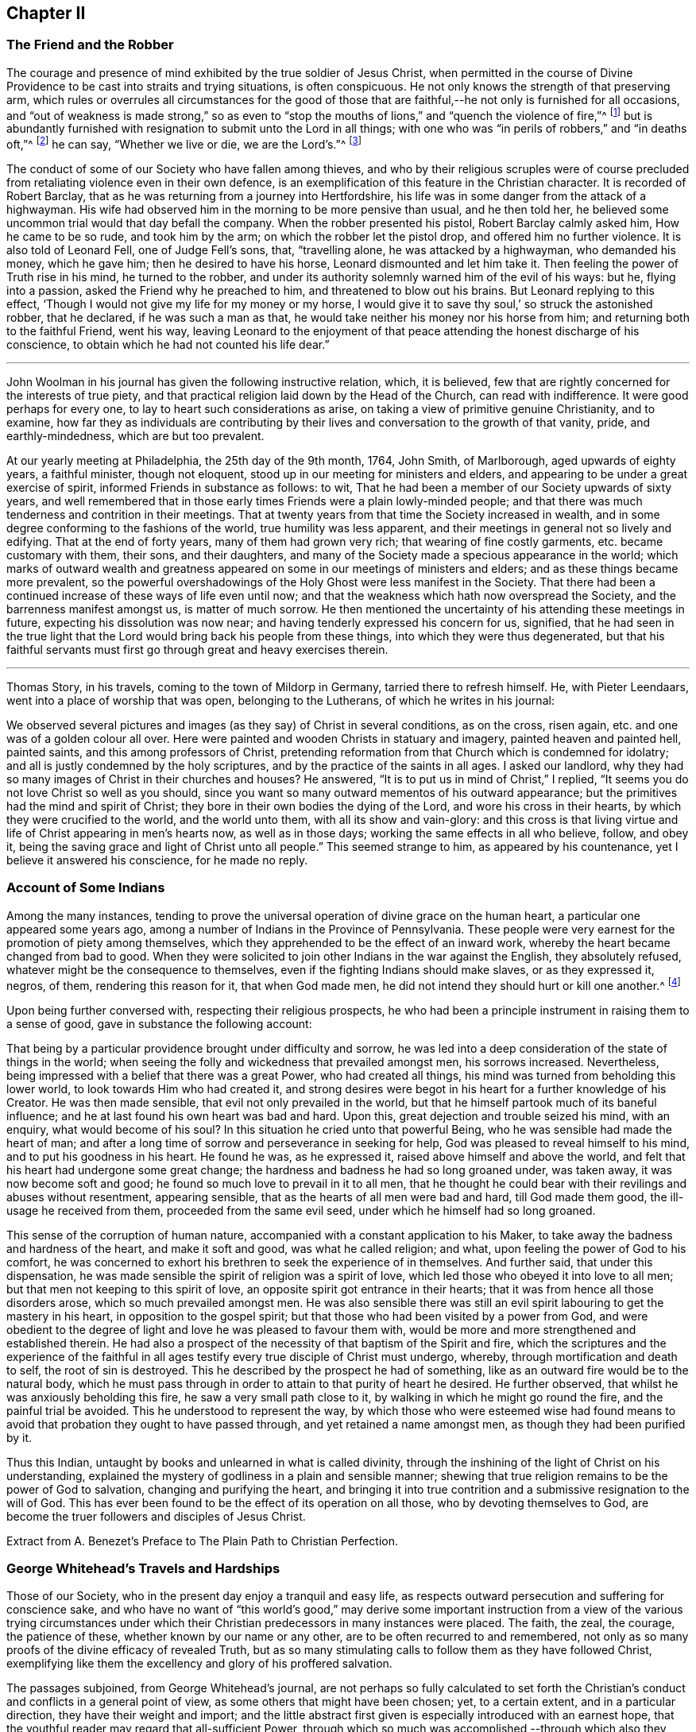 == Chapter II

=== The Friend and the Robber

The courage and presence of mind exhibited by the true soldier of Jesus Christ,
when permitted in the course of Divine Providence
to be cast into straits and trying situations,
is often conspicuous.
He not only knows the strength of that preserving arm,
which rules or overrules all circumstances for the good of those
that are faithful,--he not only is furnished for all occasions,
and "`out of weakness is made strong,`" so as even to "`stop
the mouths of lions,`" and "`quench the violence of fire,`"^
footnote:[Heb. 11]
but is abundantly furnished with resignation to submit unto the Lord in all things;
with one who was "`in perils of robbers,`" and "`in deaths oft,`"^
footnote:[2 Cor. 11.]
he can say, "`Whether we live or die, we are the Lord`'s.`"^
footnote:[Rom. 14:8.]

The conduct of some of our Society who have fallen among thieves,
and who by their religious scruples were of course precluded
from retaliating violence even in their own defence,
is an exemplification of this feature in the Christian character.
It is recorded of Robert Barclay,
that as he was returning from a journey into Hertfordshire,
his life was in some danger from the attack of a highwayman.
His wife had observed him in the morning to be more pensive than usual,
and he then told her, he believed some uncommon trial would that day befall the company.
When the robber presented his pistol, Robert Barclay calmly asked him,
How he came to be so rude, and took him by the arm;
on which the robber let the pistol drop, and offered him no further violence.
It is also told of Leonard Fell, one of Judge Fell`'s sons, that, "`travelling alone,
he was attacked by a highwayman, who demanded his money, which he gave him;
then he desired to have his horse, Leonard dismounted and let him take it.
Then feeling the power of Truth rise in his mind, he turned to the robber,
and under its authority solemnly warned him of the evil of his ways: but he,
flying into a passion, asked the Friend why he preached to him,
and threatened to blow out his brains.
But Leonard replying to this effect,
'`Though I would not give my life for my money or my horse,
I would give it to save thy soul,`' so struck the astonished robber, that he declared,
if he was such a man as that, he would take neither his money nor his horse from him;
and returning both to the faithful Friend, went his way,
leaving Leonard to the enjoyment of that peace attending
the honest discharge of his conscience,
to obtain which he had not counted his life dear.`"

[.asterism]
'''

John Woolman in his journal has given the following instructive relation, which,
it is believed, few that are rightly concerned for the interests of true piety,
and that practical religion laid down by the Head of the Church,
can read with indifference.
It were good perhaps for every one, to lay to heart such considerations as arise,
on taking a view of primitive genuine Christianity, and to examine,
how far they as individuals are contributing by their
lives and conversation to the growth of that vanity,
pride, and earthly-mindedness, which are but too prevalent.

At our yearly meeting at Philadelphia, the 25th day of the 9th month, 1764, John Smith,
of Marlborough, aged upwards of eighty years, a faithful minister, though not eloquent,
stood up in our meeting for ministers and elders,
and appearing to be under a great exercise of spirit,
informed Friends in substance as follows: to wit,
That he had been a member of our Society upwards of sixty years,
and well remembered that in those early times Friends were a plain lowly-minded people;
and that there was much tenderness and contrition in their meetings.
That at twenty years from that time the Society increased in wealth,
and in some degree conforming to the fashions of the world,
true humility was less apparent,
and their meetings in general not so lively and edifying.
That at the end of forty years, many of them had grown very rich;
that wearing of fine costly garments, etc. became customary with them, their sons,
and their daughters, and many of the Society made a specious appearance in the world;
which marks of outward wealth and greatness appeared
on some in our meetings of ministers and elders;
and as these things became more prevalent,
so the powerful overshadowings of the Holy Ghost were less manifest in the Society.
That there had been a continued increase of these ways of life even until now;
and that the weakness which hath now overspread the Society,
and the barrenness manifest amongst us, is matter of much sorrow.
He then mentioned the uncertainty of his attending these meetings in future,
expecting his dissolution was now near; and having tenderly expressed his concern for us,
signified,
that he had seen in the true light that the Lord
would bring back his people from these things,
into which they were thus degenerated,
but that his faithful servants must first go through great and heavy exercises therein.

[.asterism]
'''

Thomas Story, in his travels, coming to the town of Mildorp in Germany,
tarried there to refresh himself.
He, with Pieter Leendaars, went into a place of worship that was open,
belonging to the Lutherans, of which he writes in his journal:

We observed several pictures and images (as they say) of Christ in several conditions,
as on the cross, risen again, etc. and one was of a golden colour all over.
Here were painted and wooden Christs in statuary and imagery,
painted heaven and painted hell, painted saints, and this among professors of Christ,
pretending reformation from that Church which is condemned for idolatry;
and all is justly condemned by the holy scriptures,
and by the practice of the saints in all ages.
I asked our landlord, why they had so many images of Christ in their churches and houses?
He answered, "`It is to put us in mind of Christ,`" I replied,
"`It seems you do not love Christ so well as you should,
since you want so many outward mementos of his outward appearance;
but the primitives had the mind and spirit of Christ;
they bore in their own bodies the dying of the Lord, and wore his cross in their hearts,
by which they were crucified to the world, and the world unto them,
with all its show and vain-glory:
and this cross is that living virtue and life of Christ appearing in men`'s hearts now,
as well as in those days; working the same effects in all who believe, follow,
and obey it, being the saving grace and light of Christ unto all people.`"
This seemed strange to him, as appeared by his countenance,
yet I believe it answered his conscience, for he made no reply.

=== Account of Some Indians

Among the many instances,
tending to prove the universal operation of divine grace on the human heart,
a particular one appeared some years ago,
among a number of Indians in the Province of Pennsylvania.
These people were very earnest for the promotion of piety among themselves,
which they apprehended to be the effect of an inward work,
whereby the heart became changed from bad to good.
When they were solicited to join other Indians in the war against the English,
they absolutely refused, whatever might be the consequence to themselves,
even if the fighting Indians should make slaves, or as they expressed it, negros,
of them, rendering this reason for it, that when God made men,
he did not intend they should hurt or kill one another.^
footnote:[In this disposition they have continued about thirty years,
notwithstanding the ill-treatment they have received from Indians and others;
more especially of late that they have been pillaged,
their settlements at three towns broken up,
and they carried away captives towards Canada.
Those Indians who carried them away, giving as a reason for this violence,
said that they were in their way,
and a great obstruction to them when going to war.
{footnote-paragraph-split}
See
the Pennsylvania Packet,
for the 12th Mo. 22,1781]

Upon being further conversed with, respecting their religious prospects,
he who had been a principle instrument in raising them to a sense of good,
gave in substance the following account:

That being by a particular providence brought under difficulty and sorrow,
he was led into a deep consideration of the state of things in the world;
when seeing the folly and wickedness that prevailed amongst men, his sorrows increased.
Nevertheless, being impressed with a belief that there was a great Power,
who had created all things, his mind was turned from beholding this lower world,
to look towards Him who had created it,
and strong desires were begot in his heart for a further knowledge of his Creator.
He was then made sensible, that evil not only prevailed in the world,
but that he himself partook much of its baneful influence;
and he at last found his own heart was bad and hard.
Upon this, great dejection and trouble seized his mind, with an enquiry,
what would become of his soul?
In this situation he cried unto that powerful Being,
who he was sensible had made the heart of man;
and after a long time of sorrow and perseverance in seeking for help,
God was pleased to reveal himself to his mind, and to put his goodness in his heart.
He found he was, as he expressed it, raised above himself and above the world,
and felt that his heart had undergone some great change;
the hardness and badness he had so long groaned under, was taken away,
it was now become soft and good; he found so much love to prevail in it to all men,
that he thought he could bear with their revilings and abuses without resentment,
appearing sensible, that as the hearts of all men were bad and hard,
till God made them good, the ill-usage he received from them,
proceeded from the same evil seed, under which he himself had so long groaned.

This sense of the corruption of human nature,
accompanied with a constant application to his Maker,
to take away the badness and hardness of the heart, and make it soft and good,
was what he called religion; and what, upon feeling the power of God to his comfort,
he was concerned to exhort his brethren to seek the experience of in themselves.
And further said, that under this dispensation,
he was made sensible the spirit of religion was a spirit of love,
which led those who obeyed it into love to all men;
but that men not keeping to this spirit of love,
an opposite spirit got entrance in their hearts;
that it was from hence all those disorders arose, which so much prevailed amongst men.
He was also sensible there was still an evil spirit
labouring to get the mastery in his heart,
in opposition to the gospel spirit;
but that those who had been visited by a power from God,
and were obedient to the degree of light and love he was pleased to favour them with,
would be more and more strengthened and established therein.
He had also a prospect of the necessity of that baptism of the Spirit and fire,
which the scriptures and the experience of the faithful in all
ages testify every true disciple of Christ must undergo,
whereby, through mortification and death to self, the root of sin is destroyed.
This he described by the prospect he had of something,
like as an outward fire would be to the natural body,
which he must pass through in order to attain to that purity of heart he desired.
He further observed, that whilst he was anxiously beholding this fire,
he saw a very small path close to it, by walking in which he might go round the fire,
and the painful trial be avoided.
This he understood to represent the way,
by which those who were esteemed wise had found means to
avoid that probation they ought to have passed through,
and yet retained a name amongst men, as though they had been purified by it.

Thus this Indian, untaught by books and unlearned in what is called divinity,
through the inshining of the light of Christ on his understanding,
explained the mystery of godliness in a plain and sensible manner;
shewing that true religion remains to be the power of God to salvation,
changing and purifying the heart,
and bringing it into true contrition and a submissive resignation to the will of God.
This has ever been found to be the effect of its operation on all those,
who by devoting themselves to God,
are become the truer followers and disciples of Jesus Christ.

Extract from A. Benezet`'s Preface to The Plain Path to Christian Perfection.

=== George Whitehead`'s Travels and Hardships

Those of our Society, who in the present day enjoy a tranquil and easy life,
as respects outward persecution and suffering for conscience sake,
and who have no want of "`this world`'s good,`" may derive some important
instruction from a view of the various trying circumstances under which
their Christian predecessors in many instances were placed.
The faith, the zeal, the courage, the patience of these,
whether known by our name or any other, are to be often recurred to and remembered,
not only as so many proofs of the divine efficacy of revealed Truth,
but as so many stimulating calls to follow them as they have followed Christ,
exemplifying like them the excellency and glory of his proffered salvation.

The passages subjoined, from George Whitehead`'s journal,
are not perhaps so fully calculated to set forth the Christian`'s
conduct and conflicts in a general point of view,
as some others that might have been chosen; yet, to a certain extent,
and in a particular direction, they have their weight and import;
and the little abstract first given is especially introduced with an earnest hope,
that the youthful reader may regard that all-sufficient Power,
through which so much was accomplished,--through which also
they may live acceptably to Him who died for them,
fulfilling the end of their existence in the obedience of faith.

Abstract.--In the year 1654, George Whitehead, then not eighteen years of age,
travelled on foot in the work of the ministry out
of Westmorland with Edward Edwards to York,
about sixty miles, in harvest time.
There they remained two or three days.
After this they parted; and George Whitehead went forward to Lincoln,
a distance of eighty miles, where he stayed one night; thence he moved on to Cambridge,
which journey, being at least seventy miles in a strait line,
he accomplished in less than three days, "`Though my feet,`" says he,
"`were pretty much galled and blistered even before I came out of Yorkshire,
yet they amended while I travelled.`"
He was at Cambridge two or three days, and thence passed on to Wymondham,
which could not have been under fifty miles by any reckoning,
and to Norwich the next day.

Extract.--Our being shut out of our meeting houses for divers years,
in and about the cities of London and Westminster,
and our meetings kept in the streets in all sorts of weather, winter and summer,
was a trial and hardship upon us, even upon old and young, men and women:
but that trial was not so great,
as to have our estates and livelihoods exposed to ruin by a pack of ravenous informers;
although it was no small hardship to our persons, to be kept out of doors,
in the streets, in the great, severe, and long frost and snow, in the year 1683,
for about three months together; when the river Thames was so frozen up, that horses,
coaches and carts could pass to and fro upon it, and a street also be erected,
and stand over it.
And yet in all that hard season, when we were so long kept out in the streets,
in the bitter cold air, I do not remember that I got any harm or injury thereby,
to the impairing my health,
although I frequently attended those our meetings in the streets;
wherein I took great and serious notice of the merciful providence
of Almighty God towards my self and many more of our Friends,
who were sharers in the same mercy and preservation in that suffering and exercise:
no thanks to our unmerciful adversaries and persecutors,
but to our heavenly Father be the glory and praise forever.

We had in those days some opportunities,
and were permitted to publish the Truth openly in the streets,
and also to make public supplication to God; yet more frequently not permitted,
but pulled away by force, by the trained bands and officers, and either sent to prison,
or turned into the meetinghouse,
and there detained under guard until the meeting was ended in the street.
Thus were the ministers and others among us often forcibly interrupted and served,
and scarce suffered, many times, to declare two or three sentences,
without being haled away.
However we saw it our duty, in the fear of the living God, to keep our meetings,
and patiently to wait upon Him, where often we enjoyed His presence to our consolation,
even in our silent attention upon Him:
being not called to strive or contest with our adversaries,
or their servants whom they employed, but in faith and patience to bear all,
believing that in due time thereby we should obtain victory.
It was often then before me,
that the Lamb and his faithful followers should have the victory,
which was matter of secret comfort to me many times; glory to His name forever.

=== Edward Burrough`'s Preaching

He was a man of undaunted courage, though but young,
the Lord set him above the fear of his enemies,
and I have beheld him filled with power by the Spirit of the Lord.
For instance, at the Bull and Mouth, when the room, which was very large,
hath been filled with people, many of whom have been in uproars,
contending one with another, some exclaiming against the Quakers,
accusing and charging them with heresy, blasphemy, sedition, and what not;
that they were deceivers and deluded the people; that they denied the holy scriptures,
and the resurrection; others endeavouring to vindicate them,
and speaking of them more favourably:--In the midst of all which noise and contention,
this servant of the Lord hath stood upon a bench with his bible in his hand,
(for he generally carried one about him,) speaking to the people
with great authority from the words of John 7:12. "`And there
was much murmuring among the people concerning him (Jesus):
for some said, He is a good man: others said, Nay:
but he deceiveth the people,`"--and so suitably to the present debate amongst them,
that the whole multitude were thereby overcome, and became exceeding calm and attentive,
and departed peaceably and with seeming satisfaction,

William Grouch`'s Memoirs.

=== Christian Zeal

James Gough, in the narrative of his own life, relates of John Ashton of Kilconimore,
(who was an old man when James Gough saw him,) that "`he with his wife, when at liberty,^
footnote:[He was imprisoned for tithes soon after his convincemcnt.]
constantly attended the meeting at Birr twice a week, generally walking on foot thither,
being about seven English miles and a very bad road,
wading through a river both going and returning.
In winter they sometimes had the ice to break in crossing this river;
and John said he had wept to see the blood on his wife`'s legs in coming through it.
In those days Truth was precious to its professors who also possessed it,
and no difficulties or dangers could prevent them from getting to their religious meetings,
to enjoy the renewings of divine love and life with their brethren.`"

=== Gospel Simplicity

The last mentioned writer gives a lively illustration
of the practical effects of that divine anointing,
holy energy, or internal principle of action,
by which our Society has been always more or less characterized.
It may not be unsuitable to preface its insertion, with a passage from the same journal,
as follows:

Truth hath ever led to integrity, punctuality,
and upright dealing in our outward affairs, and to limit ourselves to few exigencies,
and an humble condition in life, rather than invade or risk the properties of other men.
We cannot all get a deal of the treasures of this world,
(nor is a deal necessary to our well-being,--"`a man`'s life consisteth not in the abundance
of the things which he possesseth;`") but we may all live on a little,
if our minds be kept humble,
and the sensual appetites be subjected to the cross of Christ.

John Goodwin, of Escargogh, in Monmouthshire,
lived and maintained his family on a farm of four pounds a year,
but at length had purchased and improved it,
so that at that time he reckoned it worth six pounds a year.
The first journey he travelled in the ministry, which was to visit Friends through Wales,
he had then got of clear money above forty shillings in all, and he was free to spend it,
if there were occasion, in the Lord`'s service, knowing that he could give him,
or enable him to get more.
The first time he began to entertain travelling Friends,
(most of that meeting being gone to Pennsylvania,) he had but one bed,
which he left to them, he and his wife taking up their lodging in the stable.

Our predecessors in religious profession were remarkably
noted for their hospitality and disinterestedness,
and in them it seemed evidently to arise from a rooted sense of religious duty,
and the powerful constrainings of Christian love.

=== Thomas Chalkley on the Use of the Sword

When I was in Barbados, P. M., who accompanied me from Bridgetown to Counsellor Week`'s,
told me, that when I was in the island before,
he and I had some discourse concerning the use of the sword,
he then (not being of our Society,) wore a sword, but now had left it off,
and his business also, which was worth some hundreds a year.
I had reminded him of Christ`'s words, that those who take the sword,
should perish with the sword,^
footnote:[Matt. 26:52.]
and, Resist not evil; and if any man smite thee on one cheek, turn the other also:
Love enemies, do good to them that hate you, pray for them that despitefully use you,
and persecute you.^
footnote:[Matt. 5.]
After I had used these arguments, he asked me, If one came to kill me,
Would I not kill rather than be killed?
I told him, No; so far as I knew my own heart, I had rather be killed than kill.
He said, That was strange, and desired to know what reason I could give for it.
I told him, That I being innocent, if I were killed in my body, my soul might be happy;
but if I killed him, he dying in his wickedness, would consequently be unhappy;
and if I were killed, he might live to repent, but if I killed him,
he would have no time to repent, so that, if he killed me, I should have much the better,
both in respect to myself and him.
This discourse had made so much impression, and so affected him, that he said,
he could not but often remember it.
And when we parted at Bridgetown, we embraced each other, in open arms of Christian love,
far from that which would hurt or destroy.

=== John Churchman on the Names of the Days of the Week

Before my going to Holland,
I was at the shop of a barber in this city (Norwich,) several times to be shaved:
the second time I was there, I had to wait a little for my turn, he having no assistant;
and when others were gone out, he told me he was sorry I had to wait,
and hoped he should have my custom: and that if I would come on Saturdays and Wednesdays,
in the forenoon, I need not wait; but in the afternoon others came.
I asked him what days in the week those were which he called Saturdays and Wednesdays:
he seemed to wonder at my ignorance, but knew not how to tell me otherwise.
I said, "`I do not read in the scriptures of any days so named:`" he replied,
"`That is true.`"
"`For what reason then,`" said I, "`dost thou call them so?`"
"`Because it is a common custom,`" said he.
"`Suppose then,`" said I, "`that we lived in a heathen country; among infidels,
who worshipped idols, should we follow their customs, because common?`"
He replied, "`By no means.`"
I then said, "`If I have understood rightly,
the heathens gave the days of the week those names.`"
"`I never heard that before,`" said he; "`pray for what reason?`"
I answered, "`They worshipped the sun on the first day of the week,
and named it after their idol, Sunday; the moon on the second day of the week,
so came Monday; and the other days after other idols, for they had many gods.
Third-day they called Tuesday, after their idol Tuisco; and after the idol Woden,
fourth-day they called Wednesday; and fifth-day, after their idol Thor,
they called Thursday; from Friga, Friday; and after Saturn they called the seventh-day,
Saturday.
And as I believe in the only true God, and Jesus Christ, whom he hath sent,
and expect eternal life by no other name or power, I dare not, for conscience sake,
own the gods of the heathen, or name a day after them;
but choose the names which the days were called by,
when the Most High performed his several works of creation, viz. first, second, third,
and so on, which is scriptural, most plain, and easily understood.`"
He seemed somewhat affected with the information,
and I desired him to enquire into the matter for himself,
and not to think that I designed to impose upon him.

On my return from Holland to Norwich, a man ran to me in the street,
putting a paper into my hand, and immediately left me,
whom I soon found to be this barber.
The letter contained an innocent childlike acknowledgment to me for my freedom with him,
as is before mentioned,
in language rather too much shewing his value for me as an instrument.
Believing him to be reached by the love of Truth,
and in measure convinced of the principle thereof,
I thought it best to leave him in the Lord`'s hands for further instruction.

I mention this passage with a view to stir up my friends of the same holy profession,
to let their language in words be the real language of truth to all men,
in purity of spirit,
and not to name the days of the week or months after the heathenish idolatrous customs,
saying for excuse, that they to whom they speak do best understand them,
and it saves them any further explanation;
which excuse is far from proceeding from a disposition apt to teach,
and letting the light of Truth shine as it ought.
"`Neither do men,`" said our blessed Instructor, "`light a candle,
and put it under a bushel, but on a candlestick,
and it giveth light to all that are in the house.`"^
footnote:[Matt. 5:15.]
Nor doth the Lord enlighten his candle, that is the spirit of man^
footnote:[Prov. 20:27.]
with the pure knowledge of Truth, that we should cover it,
either with an easeful disposition, to save ourselves trouble,
or hide the work thereof under the coveting bushel of worldly saving care,
after the gain and treasure of this world; but that it may stand on the candlestick,
and thereby crown those who are thus favoured with the holy light,
that as a city set on a hill they cannot be hid.
The corrupt language of You to a single person,
and calling the months and days by heathen names,
are esteemed by some to be little things;
but if a faithful testimony in these little things
was blessed in the instance before mentioned,
even to the raising an earnest inquiry after the
saving knowledge of God and his blessed Son,
whom to know is eternal life;
perhaps such who baulk their testimony to the pure
talent of Truth given to them to profit withal,
may one day have their portion appointed with the wicked and slothful servant.^
footnote:[See Matt. 25:24-25, etc.]

[.asterism]
'''

Thomas Chalkley, travelling in New-England, relates that about the year 1704,
the Indians were very barbarous in the destruction of the English inhabitants,
scalping some, and knocking out the brains of others (men,
women and children,) by which the country was greatly alarmed, both night and day.

But +++[+++continues he,]
the great Lord of all was pleased wonderfully to preserve our Friends,
especially those who kept faithful to their peaceable principles,
according to the doctrine of Christ in the holy scriptures,
as recorded in his excellent sermon which he preached on the mount,
which is quite opposite to killing, revenge, and destruction even of our enemies.

And because our Friends could not join with those of fighting principles and practices,
some of them were put into prison;
divers people railing and speaking very bitterly against their peaceable neighbours,
and wishing the Quakers might be cut off.
Among the many hundreds that were slain,
I heard but of three of our Friends being killed, whose destruction was very remarkable,
as I was informed; the one was a woman, the other two were men.
The men used to go to their labour without any weapons,
and trusted to the Almighty and depended on His providence to protect them,
(it being their principle not to use weapons of war to offend others,
or to defend themselves); but a spirit of distrust taking place in their minds,
they took weapons of war to defend themselves;
and the Indians who had seen them several times without them, and let them alone, saying,
they were peaceable men, and hurt nobody, therefore they would not hurt them;
now seeing them have guns, and supposing they designed to kill the Indians,
they therefore shot the men dead.

The woman had remained in her habitation,
and could not be free to go to a fortified place for preservation, neither she, her son,
nor daughter, nor to take thither the little ones;
but the poor woman after some time began to let in a slavish fear,
and advised her children to go with her to a fort not far from their dwelling.
Her daughter being one that trusted in the name of the Lord,
the mighty tower to which the righteous flee and find safety,
could not consent to go with her;
and having left a particular account in a letter to her children of her and their preservation,
I think it worthy to be inserted here in her own words:

"`When the cruel Indians were suffered to kill and destroy, it was shewed me,
that I must stand in a testimony for Truth, and trust in the name of the Lord,
that was a strong tower, and we should wait upon Him.
And I often desired my mother and husband to sit down, and wait upon the Lord,
and He would shew us what we should do.
But I could not prevail with him, but he would say it was too late now,
and was in great haste to be gone; but I could not go with him,
because I was afraid of offending the Lord:
but still he would say I was deluded by the devil, so that my mother would often say,
A house divided could not stand; and she could not tell what to do,
although she had most peace in staying, yet she had thoughts of moving, and said to me,
'`Child, canst thou certainly say it is revealed to thee we should stay?
if it be, I would willingly stay,
if I was sure it was the mind of God.`' But I being young and afraid to speak so high,
said, '`Mother, I can say that it is so with me,
that when I think of staying and trusting in the name of the Lord,
I find great peace and comfort more than I can utter,
with a belief we shall be preserved: but when I think of going, oh,
the trouble and heaviness I feel,
with a fear some of us should fall by them!`' And my dear mother sighed,
and said she could not tell what to do: but I said to them, if they would go,
I should be willing to stay alone; if they found freedom, I was very willing,
for I was afraid of offending the Lord.
But still my poor husband would say, I took a wrong spirit for the right.
And he would say how should I know?
for if I was right I should be willing to condescend to him; and then I said,
in condescension to him I would move; but I hoped the Lord would not lay it to my charge,
for was it not to condescend to him, I would not move for the world.

"`And after I had given away my strength,
in a little time there came men from the garrison with their guns,
and told us they came for us, and that they thought the Indians might be near;
and then away we went; and my mother went in with my brother-in-law,
although I persuaded her not to do it.
But she said, '`Why, my child is there:
and why may I not be with him as well as thee?`' And so we went along to Hampton,
to my husband`'s brother`'s. But Oh the fear and trouble that I felt! and told my husband,
it seemed as if we were going into the mouth of the Indians.
And the next day was the first day of the week:
and our dear Friend Lydia Norton came with my dear mother; and in her testimony,
she said, there was there that was very near to her life, that was very near death.
O then I was ready to think it would be I,
because I believed we had done amiss in moving, and great trouble was I in,
and told dear Lydia of it, but she comforted me as much as she could,
and said she did not think it would be I. And my
dear mother went to my sister`'s again to the garrison,
where she found herself not easy; but as she often said to many,
that she felt herself in a beclouded condition,
and more shut from divine counsel than she had ever been since she knew the Truth;
and being uneasy, she went to move to a Friend`'s house, that lived in the neighbourhood;
and as she was moving, the bloody cruel Indians lay by the way, and killed her.

"`O then how did I lament moving! and promised if
the Lord would be pleased to spare my life,
and husband and children, and carry us home again, I would never do so more.
But O the fear and trouble, and darkness that fell upon me,
and many more at that time! three or four of us kept our meeting,
but although we sat and waited as well as we could,
yet we sat under a poor beclouded condition till we returned home again;
then did the Lord please to lift up the light of his love upon our poor souls.

"`O then I told my husband, although he had built a little house by the garrison,
I could not move again.
So he was willing to stay while the winter season lasted,
but told me he could not stay when summer came, for then the Indians would be about;
and that if I could not go to the garrison,
I might go to a Friend`'s house that was near it;
and I was willing to please him if the Lord was willing,
and then applied my heart to know the mind of Truth, and it was shewed me,
that if I moved again, I should lose the sense of Truth,
and I should never hold up my head again.
Still he would say it was a notion: till our dear Friend Thomas Story came and told him,
he did not see that I could have a greater revelation than I had,
and satisfied my husband so well, that he never more asked me to go,
but was very well contented to stay all the wars; and then things were made more easy,
and we saw abundance of the wonderful works,
and of the mighty power of the Lord in keeping and preserving of us,
when the Indians were at our doors and windows, and at other times;
and how the Lord put courage in you my dear children; don`'t you forget it,
and don`'t think that as you were young, and because you knew little,
so you feared nothing; but often consider how you stayed at home alone,
when we went to meetings, and how the Lord preserved you, and kept you,
so that no hurt came upon you.
And I leave this charge upon you, Live in the fear of the Lord,
and see you set Him always before your eyes, lest you sin against Him;
for if I had not feared the Lord and felt the comforts of
His holy Spirit I never could have stood so great a trial,
when so many judged and said I was deluded,
and that all the blood of my husband and children would be required at my hands;
but the Lord was near to me and gave me strength and courage, and faith to trust in Him,
for I knew His name to be '`a strong tower,`' yea and stronger than any in the world;
for I have oftentimes fled there for safety.
O blessing and honour, and everlasting high praise be given to the Lord and his dear Son,
our Saviour and Mediator, Christ Jesus.
Amen.`"

Mary Doe.

A neighbour of the aforesaid people +++[+++continues Thomas Chalkley,]
told me, that as he was at work in his field, the Indians saw and called him,
and he went to them.
They told him that they had no quarrel with the Quakers, for they were a quiet,
peaceable people, and hurt nobody, and that therefore none should hurt them.
Those Indians began about this time to shoot people as they rode along the road,
and to knock them on the head in their beds, and very barbarously murdered many:
but we travelled in the country and had large meetings,
and the good presence of God was with us abundantly,
and we had great inward joy in the Holy Ghost in our outward jeopardy and travels.
The people generally rode, and went to their worship armed,
but Friends went to their meetings without either sword or gun,
having their trust and confidence in God.

[.asterism]
'''

John Churchman, whilst on a religious visit to friends on the eastern shore of Maryland,
met an elderly man, who asked if he saw some posts standing, pointing to them, and added,
the first meeting George Fox had on this side Chesapeake Bay,
was held in a tobacco house there, which was then new;
the posts that were standing were made of walnut.
At which his companion rode to them, and sat on his horse very still and quiet;
then returning again, with more speed than he went,
John Churchman asked him what he saw among those old posts; he answered,
"`I would not have missed of what I saw for five pounds;
for I saw the root and ground of idolatry.
Before I went,
I thought perhaps I might have felt some secret virtue
in the place where George Fox had stood and preached,
whom I believe to have been a good man; but whilst I stood there,
I was secretly informed, that if George was a good man, he was in heaven, and not there,
and virtue is not to be communicated by dead things, whether posts, earth,
or curious pictures, but by the power of God, who is the fountain of living virtue.`"
"`A lesson,`" says John Churchman "`which, if rightly learned,
would wean from the worship of images, and adoration of relics.`"

[.asterism]
'''

The following is a remarkable testimony to the power
which attended the ministry of our early Friends.

A person of some note, who had been an officer under Oliver Cromwell,
related the anecdote to some people at an inn, among whom was James Wilson,
who thereby became more favorably disposed towards Friends,
and willing to attend their meetings,
he having been before that time much prejudiced against them.

After the battle of Dunbar, as I was riding in Scotland at the head of my troop,
I observed at some distance from the road a crowd of people,
and one higher than the rest; upon which I sent one of my men to see,
and bring me word what was the meaning of the gathering;
and seeing him ride up and stay there, without returning according to my order,
I sent a second, who stayed in like manner; and then I determined to go myself.
When I came thither, I found it was James Nayler preaching to the people,
but with such power and reaching energy, as I had not till then been witness of,
I could not help staying a little, although I was afraid to stay;
for I was made a Quaker, being forced to tremble at the sight of myself.
I was struck with more terror by the preaching of James Nayler,
than I was at the battle of Dunbar, when we had nothing else to expect,
but to fall a prey to the swords of our enemies, without being able to help ourselves.
I clearly saw the cross of Christ to be submitted to, so I durst stay no longer,
but got off, and carried condemnation for it in my own breast.
The people there, in the clear and powerful opening of their states,
cried out against themselves, imploring mercy, a thorough change,
and the whole work of salvation to be effected in them.
Ever since I have thought myself obliged to acknowledge on their behalf,
as I have now done.

James Gough`'s Journal.

=== A Glimpse at a Quarterly Meeting

At Masham in Yorkshire John Churchman lodged at the house of John Kelden,
who related to him something that passed between
a knight of the shire and one of his tenants,
a member of our religious Society, in manner following, viz.

Landlord.
So, John, you are busy.

Tenant.
Yes; my landlord loves to see his tenants busy.

Landlord.
But, John, where were you,
that you were not at your quarterly meeting at York the other day?^
footnote:[The Assizes were held at York always at the time of the quarterly meeting.]
I saw most of your staunch Friends there, but you I missed.

Tenant.
Why, thou knowest I have a curious landlord, who loves to see his tenants thrive,
and pay their rent duly, and I had a good deal in hand that kept me at home.

Landlord.
Kept you at home?
you will neither thrive nor pay the better for neglecting your duty, John.

Tenant.
Then I perceive my landlord was at quarterly meeting.
How didst thou like it?

Landlord.
Like it!
I was at one meeting, and saw what made my heart ache.

Tenant.
What was that?

Landlord.
Why, the dress of your young folks; the men with their wigs,
and young woman with their finery, in imitation of fashions.
And I thought I would try another meeting: so next day I went again,
and then I concluded,
there was little difference but the bare name between
us whom you call the world`'s people,
and some of you;
for you are imitating us in the love and fashions of the world as fast as you can.
So that I said in my heart, these people do want a Fox, a Penn, and a Barclay among them:
so he turned from his tenant.

"`I thought it would be a pity,`" adds John Churchman,
"`that the true and solid remark of this great man should be lost,
understanding that it was rather expressed in pity than derision.`"

=== Some Account of the Pestilential Fever at Philadelphia in 1699

Taken from Thomas Story`'s Life

We went after this to Jericho, Jerusalem, and other places, having meetings;
at Newtown we had a meeting,
in which Friends were much affected with trouble
at the account given by my companion Roger Gill,
in his testimony, of many being taken away at Philadelphia by a pestilential fever,
then greatly prevalent, ten being buried in one day, and four died on the same day;
several of them being good Friends;
his testimony was by way of warning to Friends in that meeting,
to be prepared to meet the Lord,
if peradventure the stroke of his hand might reach those parts.
And then Samuel Jennings reminded the meeting,
that it was no new nor strange thing for the people of God to suffer in common calamities:
but the love and favour of God being assured to them, whether life or death ensued,
as it might best please the Lord, there was no occasion of fear,
or to be dismayed at such things, especially to those who were prepared, as the apostle,
when he said, "`For to me to live is Christ, and to die is gain.`"^
footnote:[Phil. 1:21.]
And that,
since a translation through death to life is the exceeding great gain of the saints,
we have no ground to repine at the loss of their society here, though most grateful,
but rather patiently and with diligence wait upon the Lord,
till it may become our own lot.

From this time my companion was very desirous of
going to Philadelphia to the distressed Friends;
but I kept to our purpose, settled before we heard of their condition and exercise.
We went to New York, Wood bridge, and Burlington,
being met in the way by some Friends from thence:
here we heard more and more of the sad effects of
the pestilential distemper still prevailing at Philadelphia.
My companion went from thence directly to Philadelphia,
and after having some meetings in the way, I arrived there, and found him well,
but many Friends on their sick and dying pillows; yet much of the settled,
remaining presence of the Lord was with them at that time:
such is the goodness of God to his people, that in their bodily,
or any other afflictions, His holy presence greatly abates the exercises of nature,
by its divine consolation.

O the love that flowed in my soul to several in the times of my
visits to them! in which I was lifted over all fear of the contagion,
and yet not without an awful regard toward the Lord therein.
In this distemper had died six, seven, and sometimes eight a day,
for several weeks together; and the yearly meeting being to begin there next day,
we had some exercise and consultation about it,
arising from the prevalency of the distemper in the city at that time;
and yet not much in the country.
Some Friends had therefore written from Burlington,
proposing to Friends of Philadelphia that the meeting
should be adjourned to a cooler time;
to which it was answered, That till the meeting was come together,
they had no power to adjourn; but thought it might do well to discourage, in all places,
the great numbers of young people and servants that usually came to town on those occasions;
and such only to come as were necessarily concerned in the service of the meetings,
because of the great infection, and incapacity of Friends and inns in the town,
at such a juncture, to lodge and entertain them,
there being few (if any) houses free from the sickness.

In the morning meeting of ministers and elders, on the seventh day of the week,
at Philadelphia,
we were under great concern about holding of the
meeting in the usual time generally known,
or whether better to suspend it: and as we waited on the Lord for counsel,
the testimony of Truth went generally against the adjournment or suspension;
and the Lord`'s presence was greatly with us to the end,
though some opposition we met with from the prudentially wise men among us then present,
who consulted their own reason, but not the Truth; who hath all power,
and can do and prevent what He pleaseth.

Accordingly the next day, being the first of the week, the meeting was held,
and was large, all circumstances considered; and the Lord so evidently appeared with us,
that there was no room left for doubt,
but that it was His will that we should hold our meetings; and serve God therein,
as well in time of adversity and affliction, as in prosperity, and less seeming danger.

Friends were generally much comforted in the divine Truth,
the fear of the contagion was much taken away,
and the testimony of Truth was exceeding glorious in several instruments,
as well as over the meeting in general, and so continued to the end: the first, second,
and the third days were for worship, and the fourth for business;
which was also managed in wisdom and unanimity, and ended in sweetness and concord;
as becomes all meetings of the people of God everywhere.

But that which was very remarkable, was,
that though the distemper was very raging and prevalent all the week before,
yet there was not one taken ill during the whole time of the meeting,
either of those who came there on that occasion, or of the people of the town,
that could be remembered by such Friends as made observation;
and yet presently after there were many taken ill thereof in town, and several died,
but few in comparison of what had died before; and a little after that,
it was finally stopped by the good hand of divine Providence.

My companion and I both remained in town for some time, visiting the sick Friends,
as we found it necessary or expedient:
and great was the presence of the love of God with this people,
in the midst of this trying visitation; which gave us occasion to say,
"`Good is the Lord, and greatly to be feared, loved,
and obeyed;`" for though he suffers afflictions to come upon his own chosen people,
in common with other men, yet that which otherwise would be intolerable,
is made as nothing,
by how much the sense thereof is swallowed up and immersed in His divine love.
O the melting love!
O the immortal sweetness I enjoyed with several,
as they lay under the exercise of the devouring evil
(though unspeakably comforted in the Lord):
let my soul remember it, and wait low before the Lord to the end of my days!
Great was the majesty and hand of the Lord!
Great was the fear that fell upon all flesh!
I saw no lofty or airy countenance; nor heard any vain jesting, to move men to laughter;
nor witty repartee, to raise mirth; nor extravagant feasting,
to excite the lusts and desires of the flesh above measure:
but every face gathered paleness, and many hearts were humbled,
and countenances fallen and sunk,
as such that waited every moment to be summoned to the bar and numbered to the grave.
But the just appeared with open face, and walked upright in the streets,
and rejoiced in secret, in that perfect love which casteth out fear;
and sang praises to Him who liveth and reigneth and is worthy
forever! being resigned unto his holy Will in all things;
saying, "`Let it be as thou wilt, in time and in eternity, now and forevermore.`"
Nor love of the world, nor fear of death, could hinder their resignation,
abridge their confidence, or cloud their enjoyments in the Lord.

My companion now was taken ill, and appeared to,
be under symptoms of the common distemper.
Some meetings being appointed, I could not stay with him; and though he told me,
when I took leave of him, he was pretty easy, and not very ill;
yet I departed under a great load upon my spirit, and suspected the worst,
for he had prayed in the yearly meeting with great zeal and earnestness,
"`That the Lord would be pleased to accept of his life as a sacrifice for his people,
that a stop might be put to the contagion;`" and therein
appeared his great love and concern for Friends,
whom he had come so far to see.

I went to Burlington, and had a pretty large meeting at John Shin`'s;
and returning to Philadelphia in a few days, I found my companion very ill;
and my concern for the yearly meeting in Maryland increasing,
it came very near me to leave him in these circumstances:
but having duly considered every part, and finding I could not be of much service to him,
I took leave of him, though not without being greatly affected:
and in the company of several Friends set forward for Maryland,
having meetings in the way, and the Lord`'s comfortable presence was with us,
to the praise of his own holy name, who liveth, and is worthy to reign forever!
In about a week`'s time I had the afflicting news of the death of my companion,
Roger Gill, at Philadelphia; at which my soul was greatly bowed, and my heart tendered,
so that the ground whereon I sat was watered with my tears;
in the conclusion whereof I was fully satisfied he had obtained
a crown of everlasting peace with the Lord,
and that his memory should not rot,
nor his living testimony fall in those American parts, wherein we had laboured together,
from Carolina to New England; where many hearts had been tendered by him,
and souls comforted, and several convinced;
and all through that divine power by which he is now raised to glory,
to sing praises to Him who sitteth on the throne, and ruleth, and reigneth,
and is alone worthy forever and ever!
Amen!

This afforded matter of deep humiliation, and consideration,
how long and how often the Lord had spared me, and to what end;
since I have no interest in the world,
nor any thing for the enjoyment whereof I could desire to live;
but that it may please the Lord and giver of life to spare mine,
till I may be more fit to appear with my accounts before him.
